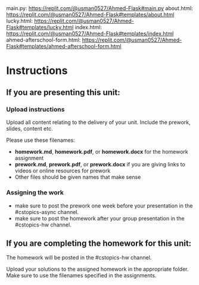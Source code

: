 ** 
main.py: https://replit.com/@usman0527/Ahmed-Flask#main.py
about.html: https://replit.com/@usman0527/Ahmed-Flask#templates/about.html
lucky.html: https://replit.com/@usman0527/Ahmed-Flask#templates/lucky.html
index.html: https://replit.com/@usman0527/Ahmed-Flask#templates/index.html
ahmed-afterschool-form.html: https://replit.com/@usman0527/Ahmed-Flask#templates/ahmed-afterschool-form.html

* Instructions

** If you are presenting this unit:

*** Upload instructions
Upload all content relating to the delivery of your unit. Include the
prework, slides, content etc.

Please use these filenames:
- *homework.md*, *homework.pdf*, or *homework.docx* for the homework
  assignment
- *prework.md*, *prework.pdf*, or *prework.docx* if you are giving
  links to videos or online resources for prework
- Other files should be given names that make sense
*** Assigning the work
- make sure to post the prework one week before your presentation in
  the #cstopics-async channel.
- make sure to post the homework after your group presentation in the
  #cstopics-hw channel.
  
** If you are completing the homework for this unit:

The homework will be posted in the #cstopics-hw channel.

Upload your solutions to the assigned homework in the appropriate
folder. Make sure to use the filenames specified in the assignments.

